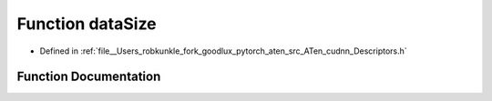 .. _function_at__native__dataSize:

Function dataSize
=================

- Defined in :ref:`file__Users_robkunkle_fork_goodlux_pytorch_aten_src_ATen_cudnn_Descriptors.h`


Function Documentation
----------------------


.. doxygenfunction:: at::native::dataSize
